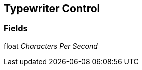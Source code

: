 [#manual/typewriter-control]

## Typewriter Control

### Fields

float _Characters Per Second_::

ifdef::backend-multipage_html5[]
link:reference/typewriter-control.html[Reference]
endif::[]